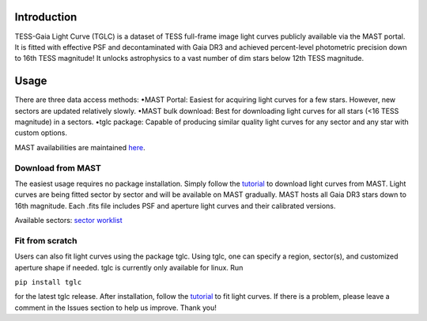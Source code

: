 .. image:: logo/TGLC_Title.png
  :width: 800
  :alt: TESS-Gaia Light Curve
.. image:: https://zenodo.org/badge/420868490.svg
   :target: https://zenodo.org/badge/latestdoi/420868490
==================================
Introduction
==================================

TESS-Gaia Light Curve (TGLC) is a dataset of TESS full-frame image light curves publicly available via the MAST portal. It is fitted with effective PSF and decontaminated with Gaia DR3 and achieved percent-level photometric precision down to 16th TESS magnitude! It unlocks astrophysics to a vast number of dim stars below 12th TESS magnitude.

.. image:: logo/EB_comparison_git.png
  :width: 800
  :alt: EB light curve comparison to other pipeline

==================================
Usage
==================================

There are three data access methods:
•MAST Portal: Easiest for acquiring light curves for a few stars. However, new sectors are updated relatively slowly. 
•MAST bulk download: Best for downloading light curves for all stars (<16 TESS magnitude) in a sectors. 
•tglc package: Capable of producing similar quality light curves for any sector and any star with custom options. 

MAST availabilities are maintained `here <https://docs.google.com/spreadsheets/d/1FhHElWb1wmx9asWiZecAJ2umN0-P_aXn55OBVB34_rg/edit?usp=sharing>`_. 

Download from MAST
----------------
The easiest usage requires no package installation. Simply follow the `tutorial <tutorial/TGLC_tutorial.ipynb>`_ to download light curves from MAST. Light curves are being fitted sector by sector and will be available on MAST gradually. MAST hosts all Gaia DR3 stars down to 16th magnitude. Each .fits file includes PSF and aperture light curves and their calibrated versions. 

Available sectors: `sector worklist <https://docs.google.com/spreadsheets/d/1FhHElWb1wmx9asWiZecAJ2umN0-P_aXn55OBVB34_rg/edit?usp=sharing>`_


Fit from scratch
----------------
Users can also fit light curves using the package tglc. Using tglc, one can specify a region, sector(s), and customized aperture shape if needed. tglc is currently only available for linux. Run 

``pip install tglc``

for the latest tglc release. After installation, follow the `tutorial <tutorial/TGLC_tutorial.ipynb>`_ to fit light curves. If there is a problem, please leave a comment in the Issues section to help us improve. Thank you!
